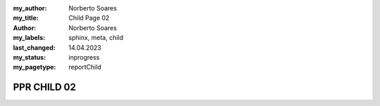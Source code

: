 :my_author: Norberto Soares
:my_title: Child Page 02
:author: Norberto Soares
:my_labels: sphinx, meta, child
:last_changed: 14.04.2023
:my_status: inprogress
:my_pagetype: reportChild

PPR CHILD 02
===============================
